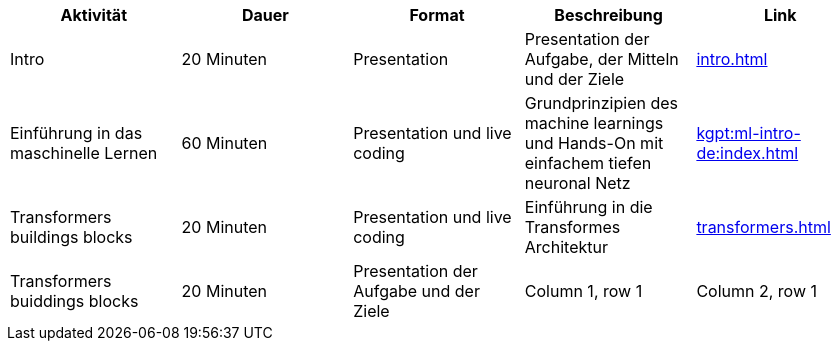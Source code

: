 
|===
|Aktivität |Dauer |Format |Beschreibung | Link

|Intro
|20 Minuten
|Presentation
|Presentation der Aufgabe, der Mitteln und der Ziele
| xref:intro.adoc[]

|Einführung in das maschinelle Lernen
|60 Minuten
|Presentation und live coding
|Grundprinzipien des machine learnings und Hands-On mit einfachem tiefen neuronal Netz
| xref:kgpt:ml-intro-de:index.adoc[]

|Transformers buildings blocks
|20 Minuten
|Presentation und live coding
|Einführung in die Transformes Architektur
| xref:transformers.adoc[]

|Transformers buiddings blocks
|20 Minuten
|Presentation der Aufgabe und der Ziele


|Column 1, row 1
|Column 2, row 1
|Koan

|Column 1, row 2
|Column 2, row 2
|Column 3, row 2
|===
